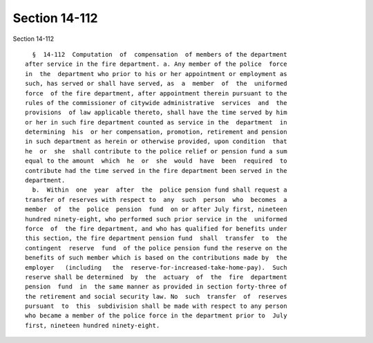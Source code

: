 Section 14-112
==============

Section 14-112 ::    
        
     
        §  14-112  Computation  of  compensation  of members of the department
      after service in the fire department. a. Any member of the police  force
      in  the  department who prior to his or her appointment or employment as
      such, has served or shall have served, as  a  member  of  the  uniformed
      force  of the fire department, after appointment therein pursuant to the
      rules of the commissioner of citywide administrative  services  and  the
      provisions  of law applicable thereto, shall have the time served by him
      or her in such fire department counted as service in the  department  in
      determining  his  or her compensation, promotion, retirement and pension
      in such department as herein or otherwise provided, upon condition  that
      he  or  she  shall contribute to the police relief or pension fund a sum
      equal to the amount  which  he  or  she  would  have  been  required  to
      contribute had the time served in the fire department been served in the
      department.
        b.  Within  one  year  after  the  police pension fund shall request a
      transfer of reserves with respect to  any  such  person  who  becomes  a
      member  of  the  police  pension  fund  on or after July first, nineteen
      hundred ninety-eight, who performed such prior service in the  uniformed
      force  of  the fire department, and who has qualified for benefits under
      this section, the fire department pension fund  shall  transfer  to  the
      contingent  reserve  fund  of the police pension fund the reserve on the
      benefits of such member which is based on the contributions made by  the
      employer   (including   the  reserve-for-increased-take-home-pay).  Such
      reserve shall be determined  by  the  actuary  of  the  fire  department
      pension  fund  in  the same manner as provided in section forty-three of
      the retirement and social security law. No  such  transfer  of  reserves
      pursuant  to  this  subdivision shall be made with respect to any person
      who became a member of the police force in the department prior to  July
      first, nineteen hundred ninety-eight.
    
    
    
    
    
    
    